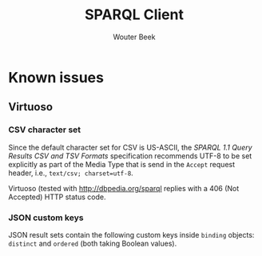 #+TITLE: SPARQL Client
#+AUTHOR: Wouter Beek

* Known issues

** Virtuoso

*** CSV character set

Since the default character set for CSV is US-ASCII, the /SPARQL 1.1
Query Results CSV and TSV Formats/ specification recommends UTF-8 to
be set explicitly as part of the Media Type that is send in the
~Accept~ request header, i.e., ~text/csv; charset=utf-8~.

Virtuoso (tested with http://dbpedia.org/sparql replies with a 406
(Not Accepted) HTTP status code.

*** JSON custom keys

JSON result sets contain the following custom keys inside ~binding~
objects: ~distinct~ and ~ordered~ (both taking Boolean values).
